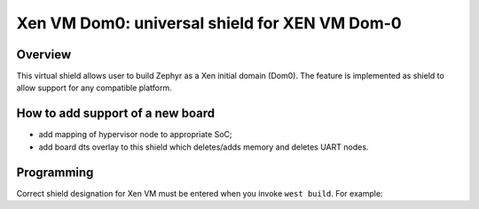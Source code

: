 .. _xenvm_dom0:

Xen VM Dom0: universal shield for XEN VM Dom-0
##############################################

Overview
********

This virtual shield allows user to build Zephyr as a Xen initial domain (Dom0). The feature
is implemented as shield to allow support for any compatible platform.

How to add support of a new board
*********************************

* add mapping of hypervisor node to appropriate SoC;
* add board dts overlay to this shield which deletes/adds memory and deletes UART nodes.

Programming
***********

Correct shield designation for Xen VM must
be entered when you invoke ``west build``.
For example:

.. zephyr-app-commands::
   :zephyr-app: samples/synchronization
   :board: rcar_h3ulcb_ca57
   :shield: xenvm_dom0
   :goals: build
